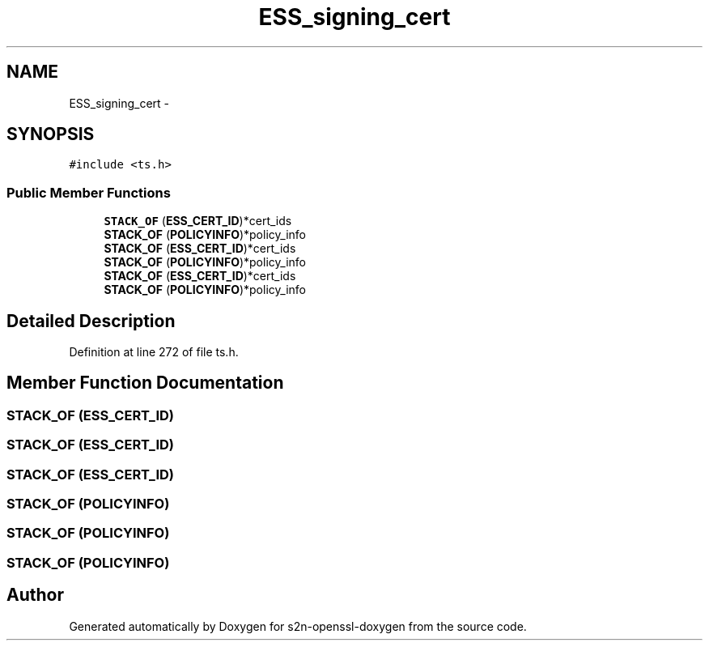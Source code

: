 .TH "ESS_signing_cert" 3 "Thu Jun 30 2016" "s2n-openssl-doxygen" \" -*- nroff -*-
.ad l
.nh
.SH NAME
ESS_signing_cert \- 
.SH SYNOPSIS
.br
.PP
.PP
\fC#include <ts\&.h>\fP
.SS "Public Member Functions"

.in +1c
.ti -1c
.RI "\fBSTACK_OF\fP (\fBESS_CERT_ID\fP)*cert_ids"
.br
.ti -1c
.RI "\fBSTACK_OF\fP (\fBPOLICYINFO\fP)*policy_info"
.br
.ti -1c
.RI "\fBSTACK_OF\fP (\fBESS_CERT_ID\fP)*cert_ids"
.br
.ti -1c
.RI "\fBSTACK_OF\fP (\fBPOLICYINFO\fP)*policy_info"
.br
.ti -1c
.RI "\fBSTACK_OF\fP (\fBESS_CERT_ID\fP)*cert_ids"
.br
.ti -1c
.RI "\fBSTACK_OF\fP (\fBPOLICYINFO\fP)*policy_info"
.br
.in -1c
.SH "Detailed Description"
.PP 
Definition at line 272 of file ts\&.h\&.
.SH "Member Function Documentation"
.PP 
.SS "STACK_OF (\fBESS_CERT_ID\fP)"

.SS "STACK_OF (\fBESS_CERT_ID\fP)"

.SS "STACK_OF (\fBESS_CERT_ID\fP)"

.SS "STACK_OF (\fBPOLICYINFO\fP)"

.SS "STACK_OF (\fBPOLICYINFO\fP)"

.SS "STACK_OF (\fBPOLICYINFO\fP)"


.SH "Author"
.PP 
Generated automatically by Doxygen for s2n-openssl-doxygen from the source code\&.
